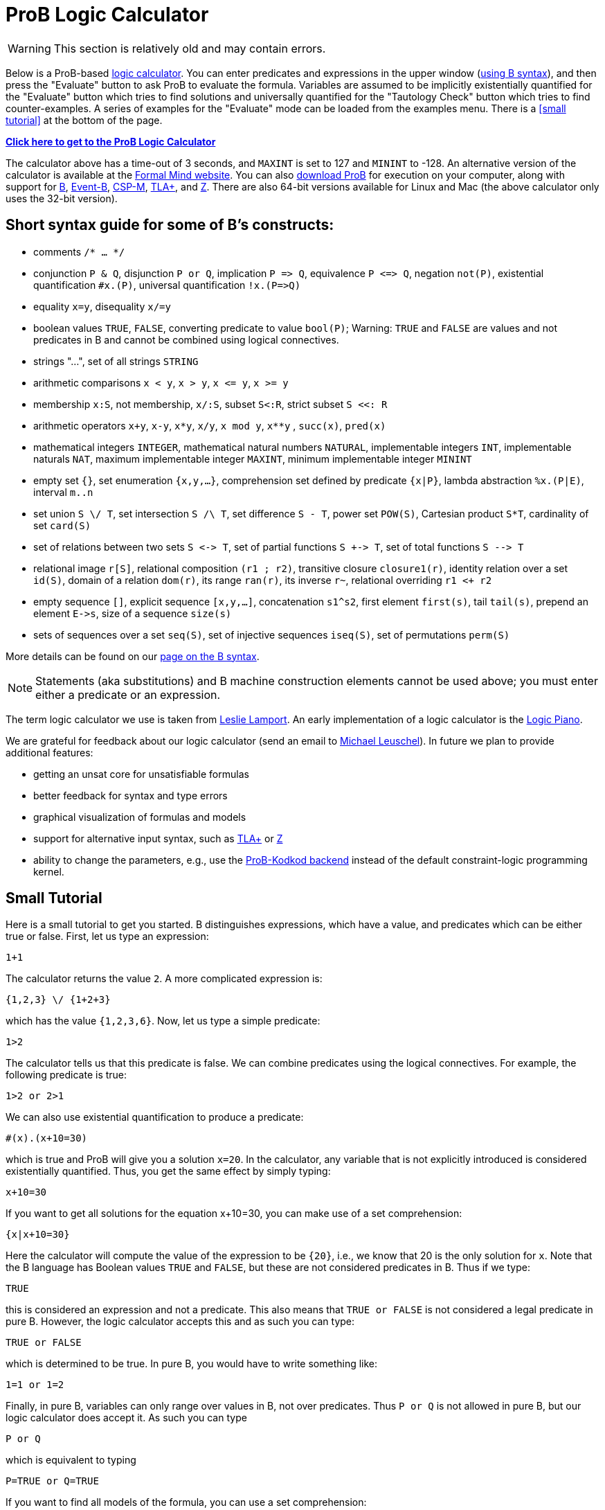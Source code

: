 
[[prob-logic-calculator]]
= ProB Logic Calculator

WARNING: This section is relatively old and may contain errors.

Below is a ProB-based http://research.microsoft.com/en-us/um/people/lamport/tla/logic-calculators.html[logic
calculator]. You can enter predicates and expressions in the upper
window (<<summary-of-b-syntax,using B syntax>>), and then press the
"Evaluate" button to ask ProB to evaluate the formula. Variables are
assumed to be implicitly existentially quantified for the "Evaluate"
button which tries to find solutions and universally quantified for the
"Tautology Check" button which tries to find counter-examples. A
series of examples for the "Evaluate" mode can be loaded from the
examples menu. There is a <<small tutorial>> at the bottom
of the page.

http://wyvern.cs.uni-duesseldorf.de:8443/index.html[*Click here to get to the ProB Logic Calculator*]

The calculator above has a time-out of 3 seconds, and `MAXINT` is set
to 127 and `MININT` to -128. An alternative version of the calculator is
available at the
http://www.formalmind.com/en/blog/prob-logic-calculator[Formal Mind
website]. You can also <<downloads,download ProB>> for execution on
your computer, along with support for http://en.wikipedia.org/wiki/B[B],
http://www.event-b.org/[Event-B],
http://en.wikipedia.org/wiki/Communicating_sequential_processes[CSP-M],
http://research.microsoft.com/en-us/um/people/lamport/tla/tla.html[TLA+],
and http://en.wikipedia.org/wiki/Z_notation[Z]. There are also 64-bit
versions available for Linux and Mac (the above calculator only uses the
32-bit version).

[[short-syntax-guide-for-b-constructs]]
== Short syntax guide for some of B's constructs:

* comments `/* ... */`
* conjunction `P & Q`, disjunction `P or Q`, implication `P \=> Q`,
equivalence `P \<\=> Q`, negation `not(P)`, existential quantification
`#x.(P)`, universal quantification `!x.(P\=>Q)`
* equality `x=y`, disequality `x/=y`
* boolean values `TRUE`, `FALSE`, converting predicate to value
`bool(P)`; Warning: `TRUE` and `FALSE` are values and not predicates in
B and cannot be combined using logical connectives.
* strings "...", set of all strings `STRING`
* arithmetic comparisons `x < y`, `x > y`, `x \<= y`, `x >= y`
* membership `x:S`, not membership, `x/:S`, subset `S<:R`, strict subset
`S <<: R`
* arithmetic operators `x+y`, `x-y`, `x*y`, `x/y`, `x mod y`, `x**y` ,
`succ(x)`, `pred(x)`
* mathematical integers `INTEGER`, mathematical natural numbers
`NATURAL`, implementable integers `INT`, implementable naturals `NAT`,
maximum implementable integer `MAXINT`, minimum implementable integer
`MININT`
* empty set `{}`, set enumeration `{x,y,...}`, comprehension set defined
by predicate `{x|P}`, lambda abstraction `%x.(P|E)`, interval `m..n`
* set union `S \/ T`, set intersection `S /\ T`, set difference `S - T`,
power set `POW(S)`, Cartesian product `S*T`, cardinality of set
`card(S)`
* set of relations between two sets `S \<\-> T`, set of partial functions
`S +\-> T`, set of total functions `S -\-> T`
* relational image `r[S]`, relational composition `(r1 ; r2)`,
transitive closure `closure1(r)`, identity relation over a set `id(S)`,
domain of a relation `dom(r)`, its range `ran(r)`, its inverse `r~`,
relational overriding `r1 <+ r2`
* empty sequence `[]`, explicit sequence `[x,y,...]`, concatenation
`s1^s2`, first element `first(s)`, tail `tail(s)`, prepend an element
`E\->s`, size of a sequence `size(s)`
* sets of sequences over a set `seq(S)`, set of injective sequences
`iseq(S)`, set of permutations `perm(S)`

More details can be found on our <<summary-of-b-syntax,page on the B syntax>>.

NOTE: Statements (aka substitutions) and B machine construction
elements cannot be used above; you must enter either a predicate or an
expression.

The term logic calculator we use is taken from
http://research.microsoft.com/en-us/um/people/lamport/tla/logic-calculators.html[Leslie
Lamport]. An early implementation of a logic calculator is the
http://en.wikipedia.org/wiki/William_Stanley_Jevons#Logic[Logic Piano].

We are grateful for feedback about our logic calculator (send an email
to https://www.cs.hhu.de/lehrstuehle-und-arbeitsgruppen/softwaretechnik-und-programmiersprachen/unser-team.html[Michael Leuschel]). In
future we plan to provide additional features:

* getting an unsat core for unsatisfiable formulas
* better feedback for syntax and type errors
* graphical visualization of formulas and models
* support for alternative input syntax, such as
http://research.microsoft.com/en-us/um/people/lamport/tla/tla.html[TLA+]
or http://en.wikipedia.org/wiki/Z_notation[Z]
* ability to change the parameters, e.g., use the
https://www3.hhu.de/stups/downloads/pdf/PlaggeLeuschel_Kodkod2012.pdf[ProB-Kodkod
backend] instead of the default constraint-logic programming kernel.

[[small-tutorial]]
== Small Tutorial

Here is a small tutorial to get you started. B distinguishes
expressions, which have a value, and predicates which can be either true
or false. First, let us type an expression:

....
1+1
....

The calculator returns the value `2`. A more complicated expression is:

....
{1,2,3} \/ {1+2+3}
....

which has the value `{1,2,3,6}`. Now, let us type a simple predicate:

....
1>2
....

The calculator tells us that this predicate is false. We can combine
predicates using the logical connectives. For example, the following
predicate is true:

....
1>2 or 2>1
....

We can also use existential quantification to produce a predicate:

....
#(x).(x+10=30)
....

which is true and ProB will give you a solution `x=20`. In the
calculator, any variable that is not explicitly introduced is considered
existentially quantified. Thus, you get the same effect by simply
typing:

....
x+10=30
....

If you want to get all solutions for the equation x+10=30, you can make
use of a set comprehension:

....
{x|x+10=30}
....

Here the calculator will compute the value of the expression to be
`{20}`, i.e., we know that 20 is the only solution for `x`. Note that
the B language has Boolean values `TRUE` and `FALSE`, but these are not
considered predicates in B. Thus if we type:

....
TRUE
....

this is considered an expression and not a predicate. This also means
that `TRUE or FALSE` is not considered a legal predicate in pure B.
However, the logic calculator accepts this and as such you can type:

....
TRUE or FALSE
....

which is determined to be true. In pure B, you would have to write
something like:

....
1=1 or 1=2
....

Finally, in pure B, variables can only range over values in B, not over
predicates. Thus `P or Q` is not allowed in pure B, but our logic
calculator does accept it. As such you can type

....
P or Q
....

which is equivalent to typing

....
P=TRUE or Q=TRUE
....

If you want to find all models of the formula, you can use a set
comprehension:

....
{P,Q | P or Q}
....

Also, if you want to check whether your formula is a tautology you can
press the "Tautology Check" button. In this case (for `P or Q`) a
counter example is produced by the tool. More generally, you can check
proof rules using the "Tautology Check" button. E.g., our tool will
confirm that the following is a tautology:

....
(A => B) & not(B) => not(A)
....

Note, however, that our tool is not a prover in general: you can use it
to find solutions and counter-examples, but in general it cannot be used
to prove formulas using variables with infinite type. In those cases,
you may see enumeration warnings in the output, which means that ProB
was only able to check a finite number of values from an infinite set.
This could mean that the result displayed is not correct (even though in
general solutions and counter-examples tend to be correct; in future we
will refine ProB's output to also indicate when the
solution/counter-example is still guaranteed to be correct)!

[[executing-the-calculator-locally]]
== Executing the Calculator locally

You can evaluate formulas on your machine in the same way as the
calculator above, by <<downloads,downloading ProB>> (ideally a nightly
build) and then executing one of the following commands:

....
./probcli -p BOOL_AS_PREDICATE TRUE -p CLPFD TRUE -p MAXINT 127 -p MININT -128 -p TIME_OUT 500 -eval_file MYFILE
....

The above command requires you to put the formula into a file `MYFILE`.
The command below allows you to put the formula directly into the
command:

....
./probcli -p BOOL_AS_PREDICATE TRUE -p CLPFD TRUE -p MAXINT 127 -p MININT -128 -p TIME_OUT 500 -eval "MYFORMULA"
....

If you want to perform the tautology check you have to do the following:

....
./probcli -p BOOL_AS_PREDICATE TRUE -p CLPFD TRUE -p MAXINT 127 -p MININT -128 -p TIME_OUT 500 -eval_rule_file MYFILE
....

You can of course adapt the preferences (TIME_OUT, MININT, MAXINT, ...)
according to your needs; the
<<using-the-command-line-version-of-prob,user manual>> provides more
details.

....
rlwrap ./probcli -repl -p BOOL_AS_PREDICATE TRUE -p CLPFD TRUE -p MAXINT 127 -p MININT -128
....

Probably, you may want to generate full-fledged B machines as input to
`probcli`. This allows you to introduce enumerated and deferred sets;
compared to using sets of strings, this has benefits in terms of more
stringent typechecking and more efficient constraint solving.

An alternate web interface is currently being developed
http://cobra.cs.uni-duesseldorf.de/evalB/[here]. Its code is available
at
https://github.com/bendisposto/evalB[`https://github.com/bendisposto/evalB`]
and it can easily be run locally using `gradle jWR`.
